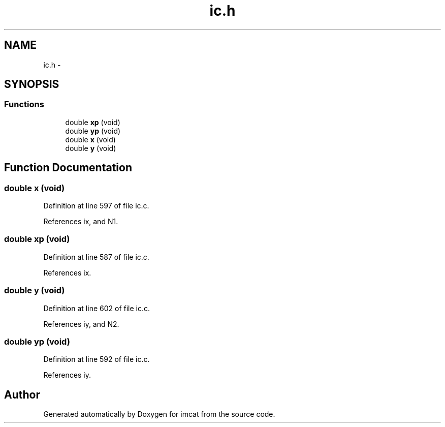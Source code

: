 .TH "ic.h" 3 "23 Dec 2003" "imcat" \" -*- nroff -*-
.ad l
.nh
.SH NAME
ic.h \- 
.SH SYNOPSIS
.br
.PP
.SS "Functions"

.in +1c
.ti -1c
.RI "double \fBxp\fP (void)"
.br
.ti -1c
.RI "double \fByp\fP (void)"
.br
.ti -1c
.RI "double \fBx\fP (void)"
.br
.ti -1c
.RI "double \fBy\fP (void)"
.br
.in -1c
.SH "Function Documentation"
.PP 
.SS "double x (void)"
.PP
Definition at line 597 of file ic.c.
.PP
References ix, and N1.
.SS "double xp (void)"
.PP
Definition at line 587 of file ic.c.
.PP
References ix.
.SS "double y (void)"
.PP
Definition at line 602 of file ic.c.
.PP
References iy, and N2.
.SS "double yp (void)"
.PP
Definition at line 592 of file ic.c.
.PP
References iy.
.SH "Author"
.PP 
Generated automatically by Doxygen for imcat from the source code.
